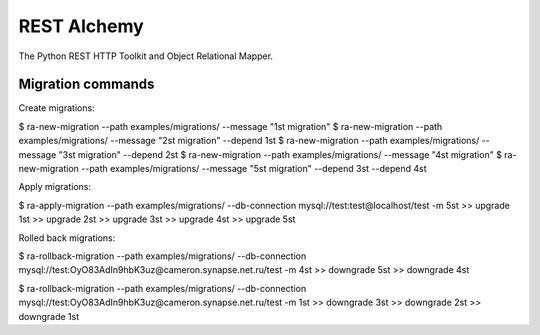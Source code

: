 REST Alchemy
============

The Python REST HTTP Toolkit and Object Relational Mapper.


Migration commands
------------------

Create migrations:

$ ra-new-migration --path examples/migrations/ --message "1st migration"
$ ra-new-migration --path examples/migrations/ --message "2st migration" --depend 1st
$ ra-new-migration --path examples/migrations/ --message "3st migration" --depend 2st
$ ra-new-migration --path examples/migrations/ --message "4st migration"
$ ra-new-migration --path examples/migrations/ --message "5st migration" --depend 3st --depend 4st


Apply migrations:

$ ra-apply-migration --path examples/migrations/ --db-connection mysql://test:test@localhost/test -m 5st
>> upgrade 1st
>> upgrade 2st
>> upgrade 3st
>> upgrade 4st
>> upgrade 5st


Rolled back migrations:

$ ra-rollback-migration --path examples/migrations/ --db-connection mysql://test:OyO83AdIn9hbK3uz@cameron.synapse.net.ru/test -m 4st
>> downgrade 5st
>> downgrade 4st

$ ra-rollback-migration --path examples/migrations/ --db-connection mysql://test:OyO83AdIn9hbK3uz@cameron.synapse.net.ru/test -m 1st
>> downgrade 3st
>> downgrade 2st
>> downgrade 1st
